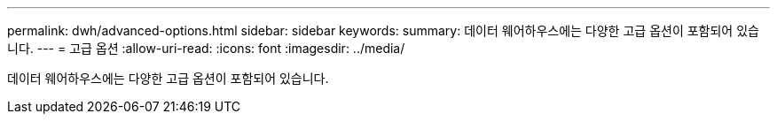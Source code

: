 ---
permalink: dwh/advanced-options.html 
sidebar: sidebar 
keywords:  
summary: 데이터 웨어하우스에는 다양한 고급 옵션이 포함되어 있습니다. 
---
= 고급 옵션
:allow-uri-read: 
:icons: font
:imagesdir: ../media/


[role="lead"]
데이터 웨어하우스에는 다양한 고급 옵션이 포함되어 있습니다.
